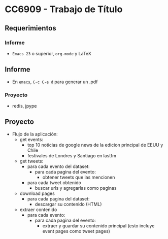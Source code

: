 * CC6909 - Trabajo de Título

** Requerimientos
*** Informe
- =Emacs 23= o superior, =org-mode= y LaTeX

** Informe
- En =emacs=, =C-c C-e d= para generar un .pdf

*** Proyecto
- redis, jpype

** Proyecto
- Flujo de la aplicación:
  - get events:
    - top 10 noticias de google news de la edicion principal de EEUU y Chile
    - festivales de Londres y Santiago en lastfm     
  - get tweets:
    - para cada evento del dataset:
      - para cada pagina del evento:
        - obtener tweets que las mencionen
    - para cada tweet obtenido
      - buscar urls y agregarlas como paginas
  - download pages
    - para cada pagina del dataset:
      - descargar su contenido (HTML) 
  - extraer contenido
    - para cada evento:
      - para cada pagina del evento:
        - extraer y guardar su contenido principal (esto incluye event pages como tweet pages)
  



